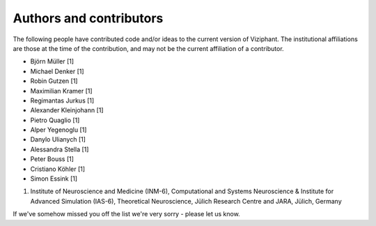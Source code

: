 ************************
Authors and contributors
************************

The following people have contributed code and/or ideas to the current version
of Viziphant. The institutional affiliations are those at the time of the
contribution, and may not be the current affiliation of a contributor.

* Björn Müller [1]
* Michael Denker [1]
* Robin Gutzen [1]
* Maximilian Kramer [1]
* Regimantas Jurkus [1]
* Alexander Kleinjohann [1]
* Pietro Quaglio [1]
* Alper Yegenoglu [1]
* Danylo Ulianych [1]
* Alessandra Stella [1]
* Peter Bouss [1]
* Cristiano Köhler [1]
* Simon Essink [1]


1. Institute of Neuroscience and Medicine (INM-6), Computational and Systems Neuroscience & Institute for Advanced Simulation (IAS-6), Theoretical Neuroscience, Jülich Research Centre and JARA, Jülich, Germany


If we've somehow missed you off the list we're very sorry - please let us know.
